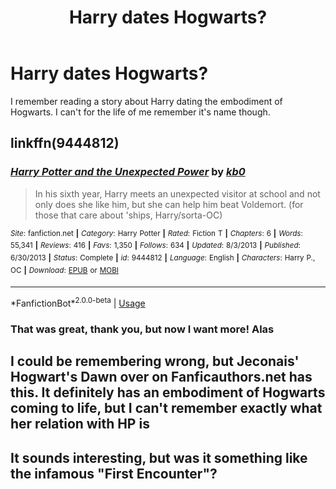 #+TITLE: Harry dates Hogwarts?

* Harry dates Hogwarts?
:PROPERTIES:
:Score: 18
:DateUnix: 1583064967.0
:DateShort: 2020-Mar-01
:FlairText: What's That Fic?
:END:
I remember reading a story about Harry dating the embodiment of Hogwarts. I can't for the life of me remember it's name though.


** linkffn(9444812)
:PROPERTIES:
:Author: 4_June
:Score: 1
:DateUnix: 1583067266.0
:DateShort: 2020-Mar-01
:END:

*** [[https://www.fanfiction.net/s/9444812/1/][*/Harry Potter and the Unexpected Power/*]] by [[https://www.fanfiction.net/u/1251524/kb0][/kb0/]]

#+begin_quote
  In his sixth year, Harry meets an unexpected visitor at school and not only does she like him, but she can help him beat Voldemort. (for those that care about 'ships, Harry/sorta-OC)
#+end_quote

^{/Site/:} ^{fanfiction.net} ^{*|*} ^{/Category/:} ^{Harry} ^{Potter} ^{*|*} ^{/Rated/:} ^{Fiction} ^{T} ^{*|*} ^{/Chapters/:} ^{6} ^{*|*} ^{/Words/:} ^{55,341} ^{*|*} ^{/Reviews/:} ^{416} ^{*|*} ^{/Favs/:} ^{1,350} ^{*|*} ^{/Follows/:} ^{634} ^{*|*} ^{/Updated/:} ^{8/3/2013} ^{*|*} ^{/Published/:} ^{6/30/2013} ^{*|*} ^{/Status/:} ^{Complete} ^{*|*} ^{/id/:} ^{9444812} ^{*|*} ^{/Language/:} ^{English} ^{*|*} ^{/Characters/:} ^{Harry} ^{P.,} ^{OC} ^{*|*} ^{/Download/:} ^{[[http://www.ff2ebook.com/old/ffn-bot/index.php?id=9444812&source=ff&filetype=epub][EPUB]]} ^{or} ^{[[http://www.ff2ebook.com/old/ffn-bot/index.php?id=9444812&source=ff&filetype=mobi][MOBI]]}

--------------

*FanfictionBot*^{2.0.0-beta} | [[https://github.com/tusing/reddit-ffn-bot/wiki/Usage][Usage]]
:PROPERTIES:
:Author: FanfictionBot
:Score: 5
:DateUnix: 1583067280.0
:DateShort: 2020-Mar-01
:END:


*** That was great, thank you, but now I want more! Alas
:PROPERTIES:
:Author: CJ_squared
:Score: 2
:DateUnix: 1583073988.0
:DateShort: 2020-Mar-01
:END:


** I could be remembering wrong, but Jeconais' Hogwart's Dawn over on Fanficauthors.net has this. It definitely has an embodiment of Hogwarts coming to life, but I can't remember exactly what her relation with HP is
:PROPERTIES:
:Author: chbthrowaway1
:Score: 1
:DateUnix: 1583106688.0
:DateShort: 2020-Mar-02
:END:


** It sounds interesting, but was it something like the infamous "First Encounter"?
:PROPERTIES:
:Author: ToValhallaHUN
:Score: 1
:DateUnix: 1583115888.0
:DateShort: 2020-Mar-02
:END:
